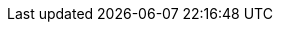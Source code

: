 // Change the following attributes.
:quickstart-project-name: quickstart-iot-device-connectivity
:partner-product-name: IoT Device Connectivity
// For the following attribute, if you have no short name, enter the same name as partner-product-name.
:partner-product-short-name: IoT Device Connectivity
// If there's no partner, comment partner-company-name and partner-contributors.
:partner-company-name: Rigado
:doc-month: February
:doc-year: 2021
// For the following "contributor" attributes, if the partner agrees to include names in the byline, 
// enter names for everyone (partner-contributors and aws- or quickstart-contributors). 
// If partner doesn't want to include names, delete all placeholder names and keep only  
// "{partner-company-name}" and "AWS Quick Start team." 
// :partner-contributors: Shuai Ye, Michael McConnell, and John Smith, {partner-company-name}
:aws-contributors: Geoffroy Rollat, Partner SA, Travel & Hospitality
:quickstart-contributors: Dylan Owen, AWS Quick Start team
// For deployment_time, use minutes if deployment takes an hour or less, 
// for example, 30 minutes or 60 minutes. 
// Use hours for deployment times greater than 60 minutes (rounded to a quarter hour),
// for example, 1.25 hours, 2 hours, 2.5 hours.
:deployment_time: 15 minutes
:default_deployment_region: us-east-1
:no_parameters:
// Uncomment the following two attributes if you are using an AWS Marketplace listing.
// Additional content will be generated automatically based on these attributes.
// :marketplace_subscription:
// :marketplace_listing_url: https://example.com/
// Uncomment the following attribute to add a statement about AWS and our stance on compliance-related Quick Starts. 
// :compliance-statement: Deploying this Quick Start does not guarantee an organization’s compliance with any laws, certifications, policies, or other regulations.  
// :cdk_qs: